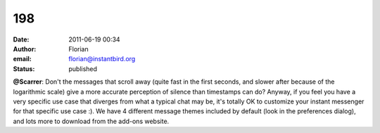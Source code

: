 198
###
:date: 2011-06-19 00:34
:author: Florian
:email: florian@instantbird.org
:status: published

**@Scarrer**: Don't the messages that scroll away (quite fast in the first seconds, and slower after because of the logarithmic scale) give a more accurate perception of silence than timestamps can do? Anyway, if you feel you have a very specific use case that diverges from what a typical chat may be, it's totally OK to customize your instant messenger for that specific use case :). We have 4 different message themes included by default (look in the preferences dialog), and lots more to download from the add-ons website.
